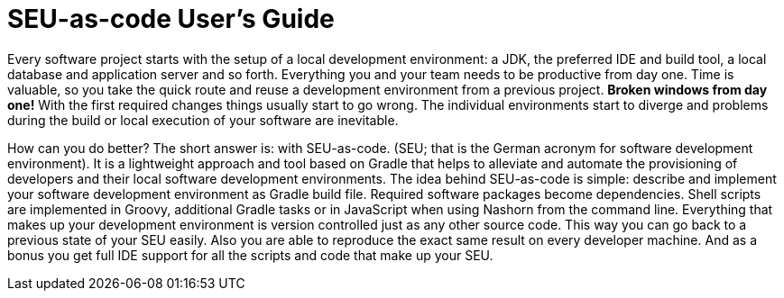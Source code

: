 = SEU-as-code User's Guide

Every software project starts with the setup of a local development environment: a JDK, the preferred IDE and build tool, a local database and application server and so forth. Everything you and your team needs to be productive from day one. Time is valuable, so you take the quick route and reuse a development environment from a previous project. *Broken windows from day one!* With the first required changes things usually start to go wrong. The individual environments start to diverge and problems during the build or local execution of your software are inevitable.

How can you do better? The short answer is: with SEU-as-code. (SEU; that is the German
acronym for software development environment). It is a lightweight approach and tool based on Gradle that helps to alleviate and automate the provisioning of developers and their local software development environments. The idea behind SEU-as-code is simple: describe and implement your software development environment as Gradle build file. Required software packages become dependencies. Shell scripts are implemented in Groovy, additional Gradle tasks or in JavaScript when using Nashorn from the command line. Everything that makes up your development environment is version controlled just as any other source code. This way you can go back to a previous state of your SEU easily. Also you are able to reproduce the exact same result on every developer machine. And as a bonus you get full IDE support for all the scripts and code that make up your SEU.